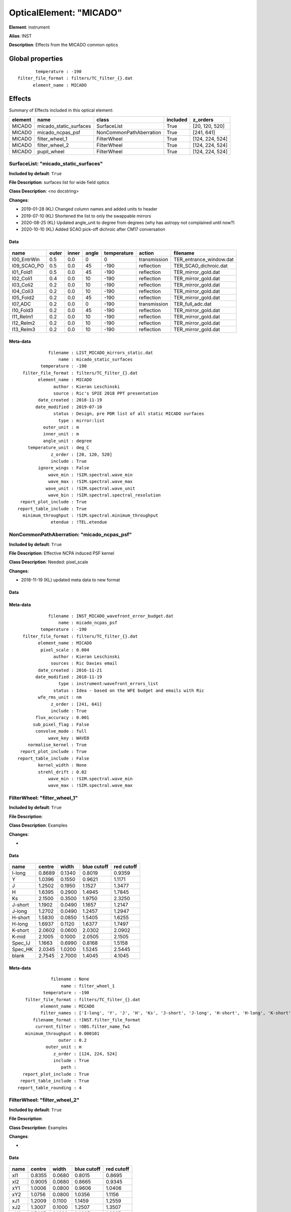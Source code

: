 
OpticalElement: "MICADO"
^^^^^^^^^^^^^^^^^^^^^^^^

**Element**: instrument

**Alias**: INST
        
**Description**: Effects from the MICADO common optics

Global properties
#################
::

           temperature : -190
    filter_file_format : filters/TC_filter_{}.dat
          element_name : MICADO

        
Effects
#######

Summary of Effects included in this optical element:

.. table::
    :name: tbl:MICADO
   
    ======= ====================== ======================= ======== ===============
    element          name                   class          included     z_orders   
    ======= ====================== ======================= ======== ===============
     MICADO micado_static_surfaces             SurfaceList     True  [20, 120, 520]
     MICADO       micado_ncpas_psf NonCommonPathAberration     True      [241, 641]
     MICADO         filter_wheel_1             FilterWheel     True [124, 224, 524]
     MICADO         filter_wheel_2             FilterWheel     True [124, 224, 524]
     MICADO            pupil_wheel             FilterWheel     True [124, 224, 524]
    ======= ====================== ======================= ======== ===============
 



SurfaceList: "micado_static_surfaces"
*************************************
**Included by default**: ``True``

**File Description**: surfaces list for wide field optics

**Class Description**: <no docstring>

**Changes**:

- 2019-01-28 (KL) Changed column names and added units to header
- 2019-07-10 (KL) Shortened the list to only the swappable mirrors
- 2020-08-25 (KL) Updated angle_unit to degree from degrees (why has astropy not complained until now?)
- 2020-10-10 (KL) Added SCAO pick-off dichroic after CM17 conversation

Data
++++

.. figure:: micado_static_surfaces.png
    :name: fig:micado_static_surfaces

    

.. table::
    :name: tbl:micado_static_surfaces

    =========== ===== ===== ===== =========== ============ =======================
        name    outer inner angle temperature    action            filename       
    =========== ===== ===== ===== =========== ============ =======================
    I00_EntrWin   0.5   0.0     0           0 transmission TER_entrance_window.dat
    I09_SCAO_PO   0.5   0.0    45        -190   reflection   TER_SCAO_dichroic.dat
      I01_Fold1   0.5   0.0    45        -190   reflection     TER_mirror_gold.dat
      I02_Coli1   0.4   0.0    10        -190   reflection     TER_mirror_gold.dat
      I03_Coli2   0.2   0.0    10        -190   reflection     TER_mirror_gold.dat
      I04_Coli3   0.2   0.0    10        -190   reflection     TER_mirror_gold.dat
      I05_Fold2   0.2   0.0    45        -190   reflection     TER_mirror_gold.dat
        I07_ADC   0.2   0.0     0        -190 transmission        TER_full_adc.dat
      I10_Fold3   0.2   0.0    45        -190   reflection     TER_mirror_gold.dat
      I11_ReIm1   0.2   0.0    10        -190   reflection     TER_mirror_gold.dat
      I12_ReIm2   0.2   0.0    10        -190   reflection     TER_mirror_gold.dat
      I13_ReIm3   0.2   0.0    10        -190   reflection     TER_mirror_gold.dat
    =========== ===== ===== ===== =========== ============ =======================



Meta-data
+++++++++
::

                filename : LIST_MICADO_mirrors_static.dat
                    name : micado_static_surfaces
             temperature : -190
      filter_file_format : filters/TC_filter_{}.dat
            element_name : MICADO
                  author : Kieran Leschinski
                  source : Ric's SPIE 2018 PPT presentation
            date_created : 2018-11-19
           date_modified : 2019-07-10
                  status : Design, pre PDR list of all static MICADO surfaces
                    type : mirror:list
              outer_unit : m
              inner_unit : m
              angle_unit : degree
        temperature_unit : deg_C
                 z_order : [20, 120, 520]
                 include : True
            ignore_wings : False
                wave_min : !SIM.spectral.wave_min
                wave_max : !SIM.spectral.wave_max
               wave_unit : !SIM.spectral.wave_unit
                wave_bin : !SIM.spectral.spectral_resolution
     report_plot_include : True
    report_table_include : True
      minimum_throughput : !SIM.spectral.minimum_throughput
                 etendue : !TEL.etendue




NonCommonPathAberration: "micado_ncpas_psf"
*******************************************
**Included by default**: ``True``

**File Description**: Effective NCPA induced PSF kernel

**Class Description**: Needed: pixel_scale

**Changes**:

- 2018-11-19 (KL) updated meta data to new format

Data
++++

.. figure:: micado_ncpas_psf.png
    :name: fig:micado_ncpas_psf

    

Meta-data
+++++++++
::

                filename : INST_MICADO_wavefront_error_budget.dat
                    name : micado_ncpas_psf
             temperature : -190
      filter_file_format : filters/TC_filter_{}.dat
            element_name : MICADO
             pixel_scale : 0.004
                  author : Kieran Leschinski
                 sources : Ric Davies email
            date_created : 2016-11-21
           date_modified : 2018-11-19
                    type : instrument:wavefront_errors_list
                  status : Idea - based on the WFE budget and emails with Ric
            wfe_rms_unit : nm
                 z_order : [241, 641]
                 include : True
           flux_accuracy : 0.001
          sub_pixel_flag : False
           convolve_mode : full
                wave_key : WAVE0
        normalise_kernel : True
     report_plot_include : True
    report_table_include : False
            kernel_width : None
            strehl_drift : 0.02
                wave_min : !SIM.spectral.wave_min
                wave_max : !SIM.spectral.wave_max




FilterWheel: "filter_wheel_1"
*****************************
**Included by default**: ``True``

**File Description**: 

**Class Description**: Examples

**Changes**:

- 

Data
++++

.. figure:: filter_wheel_1.png
    :name: fig:filter_wheel_1

    

.. table::
    :name: tbl:filter_wheel_1

    ======= ====== ====== =========== ==========
      name  centre width  blue cutoff red cutoff
    ======= ====== ====== =========== ==========
     I-long 0.8689 0.1340      0.8019     0.9359
          Y 1.0396 0.1550      0.9621     1.1171
          J 1.2502 0.1950      1.1527     1.3477
          H 1.6395 0.2900      1.4945     1.7845
         Ks 2.1500 0.3500      1.9750     2.3250
    J-short 1.1902 0.0490      1.1657     1.2147
     J-long 1.2702 0.0490      1.2457     1.2947
    H-short 1.5830 0.0850      1.5405     1.6255
     H-long 1.6937 0.1120      1.6377     1.7497
    K-short 2.0602 0.0600      2.0302     2.0902
      K-mid 2.1005 0.1000      2.0505     2.1505
    Spec_IJ 1.1663 0.6990      0.8168     1.5158
    Spec_HK 2.0345 1.0200      1.5245     2.5445
      blank 2.7545 2.7000      1.4045     4.1045
    ======= ====== ====== =========== ==========



Meta-data
+++++++++
::

                 filename : None
                     name : filter_wheel_1
              temperature : -190
       filter_file_format : filters/TC_filter_{}.dat
             element_name : MICADO
             filter_names : ['I-long', 'Y', 'J', 'H', 'Ks', 'J-short', 'J-long', 'H-short', 'H-long', 'K-short', 'K-mid', 'Spec_IJ', 'Spec_HK', 'blank']
          filename_format : !INST.filter_file_format
           current_filter : !OBS.filter_name_fw1
       minimum_throughput : 0.000101
                    outer : 0.2
               outer_unit : m
                  z_order : [124, 224, 524]
                  include : True
                     path : 
      report_plot_include : True
     report_table_include : True
    report_table_rounding : 4




FilterWheel: "filter_wheel_2"
*****************************
**Included by default**: ``True``

**File Description**: 

**Class Description**: Examples

**Changes**:

- 

Data
++++

.. figure:: filter_wheel_2.png
    :name: fig:filter_wheel_2

    

.. table::
    :name: tbl:filter_wheel_2

    ===== ====== ====== =========== ==========
     name centre width  blue cutoff red cutoff
    ===== ====== ====== =========== ==========
      xI1 0.8355 0.0680      0.8015     0.8695
      xI2 0.9005 0.0680      0.8665     0.9345
      xY1 1.0006 0.0800      0.9606     1.0406
      xY2 1.0756 0.0800      1.0356     1.1156
      xJ1 1.2009 0.1100      1.1459     1.2559
      xJ2 1.3007 0.1000      1.2507     1.3507
      xH1 1.5465 0.1600      1.4665     1.6265
      xH2 1.7064 0.1600      1.6264     1.7864
      xK1 2.0612 0.1600      1.9812     2.1412
      xK2 2.2211 0.1600      2.1411     2.3011
    blank 2.7545 2.7000      1.4045     4.1045
    ===== ====== ====== =========== ==========



Meta-data
+++++++++
::

                 filename : None
                     name : filter_wheel_2
              temperature : -190
       filter_file_format : filters/TC_filter_{}.dat
             element_name : MICADO
             filter_names : ['xI1', 'xI2', 'xY1', 'xY2', 'xJ1', 'xJ2', 'xH1', 'xH2', 'xK1', 'xK2', 'blank']
          filename_format : !INST.filter_file_format
           current_filter : !OBS.filter_name_fw2
       minimum_throughput : 0.000101
                    outer : 0.2
               outer_unit : m
                  z_order : [124, 224, 524]
                  include : True
                     path : 
      report_plot_include : True
     report_table_include : True
    report_table_rounding : 4




FilterWheel: "pupil_wheel"
**************************
**Included by default**: ``True``

**File Description**: 

**Class Description**: Examples

**Changes**:

- 

Data
++++

.. figure:: pupil_wheel.png
    :name: fig:pupil_wheel

    

.. table::
    :name: tbl:pupil_wheel

    ======== ====== ====== =========== ==========
      name   centre width  blue cutoff red cutoff
    ======== ====== ====== =========== ==========
      H-cont 1.5701 0.0220      1.5591     1.5811
        FeII 1.6495 0.0210      1.6390     1.6600
    H2_1-0S1 2.1289 0.0280      2.1149     2.1429
    Br-gamma 2.1734 0.0280      2.1594     2.1874
      K-cont 2.2019 0.0270      2.1884     2.2154
      K-long 2.3081 0.0440      2.2861     2.3301
        He-I 2.0656 0.0270      2.0521     2.0791
     Pa-beta 1.2865 0.0170      1.2780     1.2950
         ND1 2.7529 0.0000      2.7529     2.7529
         ND3 2.7529 0.0000      2.7529     2.7529
       blank 2.7545 2.7000      1.4045     4.1045
    ======== ====== ====== =========== ==========



Meta-data
+++++++++
::

                 filename : None
                     name : pupil_wheel
              temperature : -190
       filter_file_format : filters/TC_filter_{}.dat
             element_name : MICADO
             filter_names : ['H-cont', 'FeII', 'H2_1-0S1', 'Br-gamma', 'K-cont', 'K-long', 'He-I', 'Pa-beta', 'ND1', 'ND3', 'blank']
          filename_format : !INST.filter_file_format
           current_filter : !OBS.filter_name_pupil
       minimum_throughput : 0.000101
                    outer : 0.2
               outer_unit : m
                  z_order : [124, 224, 524]
                  include : True
                     path : 
      report_plot_include : True
     report_table_include : True
    report_table_rounding : 4

